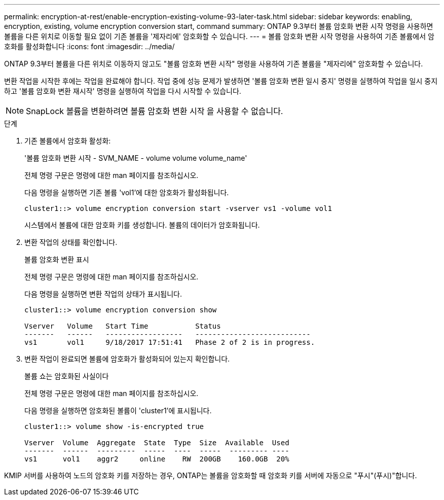 ---
permalink: encryption-at-rest/enable-encryption-existing-volume-93-later-task.html 
sidebar: sidebar 
keywords: enabling, encryption, existing, volume encryption conversion start, command 
summary: ONTAP 9.3부터 볼륨 암호화 변환 시작 명령을 사용하면 볼륨을 다른 위치로 이동할 필요 없이 기존 볼륨을 '제자리에' 암호화할 수 있습니다. 
---
= 볼륨 암호화 변환 시작 명령을 사용하여 기존 볼륨에서 암호화를 활성화합니다
:icons: font
:imagesdir: ../media/


[role="lead"]
ONTAP 9.3부터 볼륨을 다른 위치로 이동하지 않고도 "볼륨 암호화 변환 시작" 명령을 사용하여 기존 볼륨을 "제자리에" 암호화할 수 있습니다.

변환 작업을 시작한 후에는 작업을 완료해야 합니다. 작업 중에 성능 문제가 발생하면 '볼륨 암호화 변환 일시 중지' 명령을 실행하여 작업을 일시 중지하고 '볼륨 암호화 변환 재시작' 명령을 실행하여 작업을 다시 시작할 수 있습니다.

[NOTE]
====
SnapLock 볼륨을 변환하려면 볼륨 암호화 변환 시작 을 사용할 수 없습니다.

====
.단계
. 기존 볼륨에서 암호화 활성화:
+
'볼륨 암호화 변환 시작 - SVM_NAME - volume volume volume_name'

+
전체 명령 구문은 명령에 대한 man 페이지를 참조하십시오.

+
다음 명령을 실행하면 기존 볼륨 'vol1'에 대한 암호화가 활성화됩니다.

+
[listing]
----
cluster1::> volume encryption conversion start -vserver vs1 -volume vol1
----
+
시스템에서 볼륨에 대한 암호화 키를 생성합니다. 볼륨의 데이터가 암호화됩니다.

. 변환 작업의 상태를 확인합니다.
+
볼륨 암호화 변환 표시

+
전체 명령 구문은 명령에 대한 man 페이지를 참조하십시오.

+
다음 명령을 실행하면 변환 작업의 상태가 표시됩니다.

+
[listing]
----
cluster1::> volume encryption conversion show

Vserver   Volume   Start Time           Status
-------   ------   ------------------   ---------------------------
vs1       vol1     9/18/2017 17:51:41   Phase 2 of 2 is in progress.
----
. 변환 작업이 완료되면 볼륨에 암호화가 활성화되어 있는지 확인합니다.
+
볼륨 쇼는 암호화된 사실이다

+
전체 명령 구문은 명령에 대한 man 페이지를 참조하십시오.

+
다음 명령을 실행하면 암호화된 볼륨이 'cluster1'에 표시됩니다.

+
[listing]
----
cluster1::> volume show -is-encrypted true

Vserver  Volume  Aggregate  State  Type  Size  Available  Used
-------  ------  ---------  -----  ----  -----  --------- ----
vs1      vol1    aggr2     online    RW  200GB    160.0GB  20%
----


KMIP 서버를 사용하여 노드의 암호화 키를 저장하는 경우, ONTAP는 볼륨을 암호화할 때 암호화 키를 서버에 자동으로 "푸시"(푸시)"합니다.
